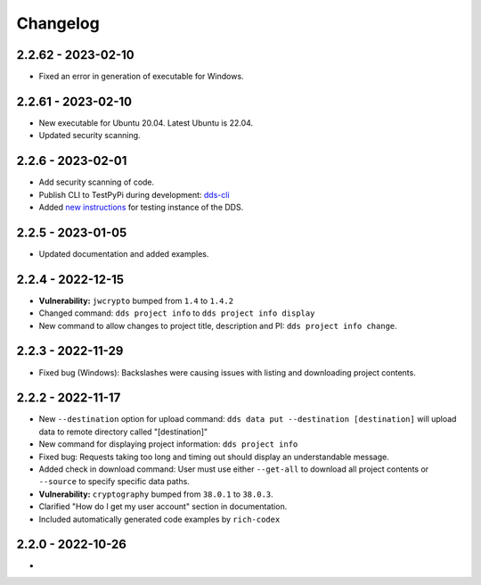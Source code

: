 Changelog
==========

.. _2.2.62:

2.2.62 - 2023-02-10
~~~~~~~~~~~~~~~~~~~~~

- Fixed an error in generation of executable for Windows.

.. _2.2.61:

2.2.61 - 2023-02-10
~~~~~~~~~~~~~~~~~~~~

- New executable for Ubuntu 20.04. Latest Ubuntu is 22.04.
- Updated security scanning.

.. _2.2.6:

2.2.6 - 2023-02-01
~~~~~~~~~~~~~~~~~~~~

- Add security scanning of code. 
- Publish CLI to TestPyPi during development: `dds-cli <https://test.pypi.org/project/dds-cli/>`_
- Added `new instructions <https://scilifelabdatacentre.github.io/dds_cli/testing/>`_ for testing instance of the DDS.

.. _2.2.5:

2.2.5 - 2023-01-05
~~~~~~~~~~~~~~~~~~~~

- Updated documentation and added examples.

.. _2.2.4:

2.2.4 - 2022-12-15
~~~~~~~~~~~~~~~~~~~~

- **Vulnerability:** ``jwcrypto`` bumped from ``1.4`` to ``1.4.2``
- Changed command: ``dds project info`` to ``dds project info display``
- New command to allow changes to project title, description and PI: ``dds project info change``.

.. _2.2.3:

2.2.3 - 2022-11-29
~~~~~~~~~~~~~~~~~~~

- Fixed bug (Windows): Backslashes were causing issues with listing and downloading project contents.

.. _2.2.2:

2.2.2 - 2022-11-17
~~~~~~~~~~~~~~~~~~~

- New ``--destination`` option for upload command: ``dds data put --destination [destination]`` will upload data to remote directory called "[destination]"
- New command for displaying project information: ``dds project info``
- Fixed bug: Requests taking too long and timing out should display an understandable message.
- Added check in download command: User must use either ``--get-all`` to download all project contents or ``--source`` to specify specific data paths. 
- **Vulnerability:** ``cryptography`` bumped from ``38.0.1`` to ``38.0.3``.
- Clarified "How do I get my user account" section in documentation.
- Included automatically generated code examples by ``rich-codex``

.. _2.2.0:

2.2.0 - 2022-10-26
~~~~~~~~~~~~~~~~~~~

- 
